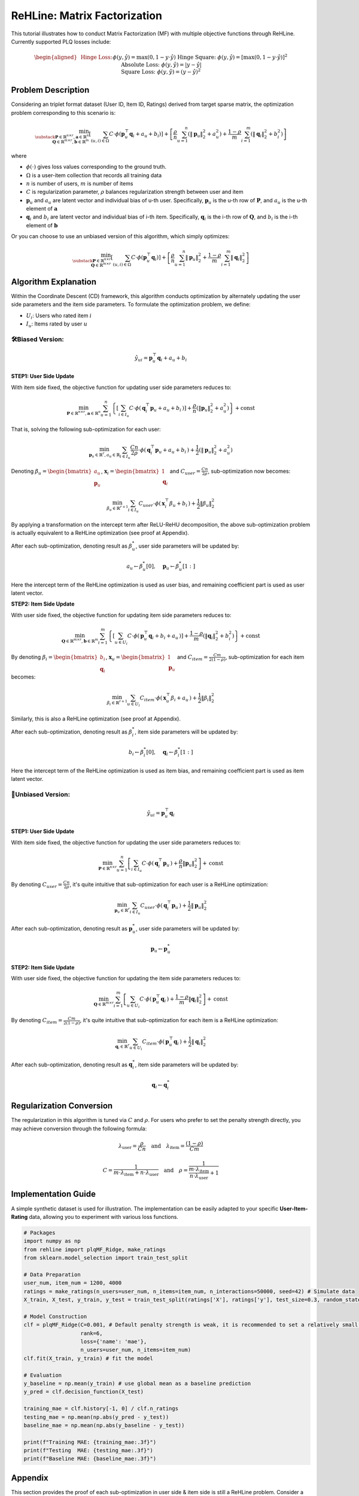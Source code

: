 ReHLine: Matrix Factorization
~~~~~~~~~~~~~~~~~~~~~~~~~~~~~
This tutorial illustrates how to conduct Matrix Factorization (MF) with multiple objective functions through ReHLine. 
Currently supported PLQ losses include:

.. math::
   \begin{aligned}
   &\text{Hinge Loss:}     && \phi(y, \hat{y}) = \max(0, 1 - y \cdot \hat{y}) \\
   &\text{Hinge Square:}   && \phi(y, \hat{y}) = [\max(0, 1 - y \cdot \hat{y})]^2 \\
   &\text{Absolute Loss:}  && \phi(y, \hat{y}) = |y - \hat{y}| \\
   &\text{Square Loss:}    && \phi(y, \hat{y}) = (y - \hat{y})^2
   \end{aligned}


Problem Description
-------------------

Considering an triplet format dataset (User ID, Item ID, Ratings) derived from target sparse matrix, the optimization problem corresponding to this scenario is:

.. math::
        \min_{\substack{
            \mathbf{P} \in \mathbb{R}^{n \times r}, 
            \mathbf{a} \in \mathbb{R}^n \\
            \mathbf{Q} \in \mathbb{R}^{m \times r}, 
            \mathbf{b} \in \mathbb{R}^m
        }} 
        \left[
            \sum_{(u,i)\in \Omega} C \cdot \phi(\mathbf{p}_u^\top \mathbf{q}_i + a_u + b_i) 
        \right]  
        + 
        \left[ 
            \frac{\rho}{n}\sum_{u=1}^n(\|\mathbf{p}_u\|_2^2 + a_u^2) 
            + \frac{1-\rho}{m}\sum_{i=1}^m(\|\mathbf{q}_i\|_2^2 + b_i^2) 
        \right]

where

- :math:`\phi(\cdot)` 
  gives loss values corresponding to the ground truth.
  
- :math:`\Omega`
  is a user-item collection that records all training data

- :math:`n` is number of users, :math:`m` is number of items

- :math:`C` is regularization parameter, :math:`\rho` balances regularization strength between user and item

- :math:`\mathbf{p}_u` and :math:`a_u`
  are latent vector and individual bias of u-th user. Specifically, :math:`\mathbf{p}_u` is the u-th row of :math:`\mathbf{P}`, and :math:`a_u` is the u-th element of :math:`\mathbf{a}`
  
- :math:`\mathbf{q}_i` and :math:`b_i`
  are latent vector and individual bias of i-th item. Specifically, :math:`\mathbf{q}_i` is the i-th row of :math:`\mathbf{Q}`, and :math:`b_i` is the i-th element of :math:`\mathbf{b}`


Or you can choose to use an unbiased version of this algorithm, which simply optimizes:

.. math::
        \min_{\substack{
            \mathbf{P} \in \mathbb{R}^{n \times r}\\
            \mathbf{Q} \in \mathbb{R}^{m \times r}
        }} 
        \left[
            \sum_{(u,i)\in \Omega} C \cdot \phi(\mathbf{p}_u^\top \mathbf{q}_i) 
        \right]  
        + 
        \left[ 
            \frac{\rho}{n}\sum_{u=1}^n\|\mathbf{p}_u\|_2^2 
            + \frac{1-\rho}{m}\sum_{i=1}^m\|\mathbf{q}_i\|_2^2 
        \right]
        

Algorithm Explanation
---------------------

Within the Coordinate Descent (CD) framework, this algorithm conducts optimization by alternately updating the user side parameters and the item side parameters. To formulate the optimization problem, we define:

- :math:`U_i`: Users who rated item :math:`i`
- :math:`I_u`: Items rated by user :math:`u`


🛠️Biased Version: 
^^^^^^^^^^^^^^^^^^

.. math::
        \hat{y}_{ui} = \mathbf{p}_u^\top \mathbf{q}_i + a_u + b_i

**STEP1: User Side Update**

With item side fixed, the objective function for updating user side parameters reduces to:

.. math::
        \min_{
            \mathbf{P} \in \mathbb{R}^{n \times r}, 
            \mathbf{a} \in \mathbb{R}^n
        }
       \sum_{u=1}^n 
       \left\{
          \left[ \sum_{i \in I_u} C \cdot \phi(\, \mathbf{q}_i^\top \mathbf{p}_u + a_u + b_i \,) \right]
          + \frac{\rho}{n} ( \lVert \mathbf{p}_u \rVert_2^2 + a_u^2 )
       \right\}
       + \text{const}

That is, solving the following sub-optimization for each user:

.. math::
        \min_{
            \mathbf{p}_u \in \mathbb{R}^r, 
            a_u \in \mathbb{R}
        } 
         \sum_{i \in I_u} \frac{Cn}{2\rho} \cdot \phi(\, \mathbf{q}_i^\top \mathbf{p}_u + a_u + b_i \,)
        + \frac{1}{2} ( \lVert \mathbf{p}_u \rVert_2^2 + a_u^2 )

Denoting :math:`\beta_u = \begin{bmatrix} a_u \\ \mathbf{p}_u \end{bmatrix}`, :math:`\mathbf{x}_i = \begin{bmatrix} 1 \\ \mathbf{q}_i \end{bmatrix}` and :math:`C_{user}=\frac{Cn}{2\rho}`, sub-optimization now becomes:

.. math::
        \min_{
            \beta_u \in \mathbb{R}^{r+1}
        } 
         \sum_{i \in I_u} C_{user} \cdot \phi(\, \mathbf{x}_i^\top \beta_u + b_i \,)
        + \frac{1}{2}\lVert \beta_u \rVert_2^2

By applying a transformation on the intercept term after ReLU-ReHU decomposition, the above sub-optimization problem is actually equivalent to a ReHLine optimization (see proof at Appendix). 

After each sub-optimization, denoting result as :math:`\beta^*_u`, user side parameters will be updated by: 

.. math::
  a_u \leftarrow \beta^*_u[0], \quad
  \mathbf{p}_u \leftarrow \beta^*_u[1:]

Here the intercept term of the ReHLine optimization is used as user bias, and remaining coefficient part is used as user latent vector.

**STEP2: Item Side Update**

With user side fixed, the objective function for updating item side parameters reduces to:

.. math::
        \min_{
            \mathbf{Q} \in \mathbb{R}^{m \times r}, 
            \mathbf{b} \in \mathbb{R}^m
        }
       \sum_{i=1}^m 
       \left\{
          \left[ \sum_{u \in U_i} C \cdot \phi(\, \mathbf{p}_u^\top \mathbf{q}_i + b_i + a_u \,) \right]
          + \frac{1-\rho}{m} ( \lVert \mathbf{q}_i \rVert_2^2 + b_i^2 )
       \right\}
       + \text{const}

By denoting :math:`\beta_i = \begin{bmatrix} b_i \\ \mathbf{q}_i \end{bmatrix}`, :math:`\mathbf{x}_u = \begin{bmatrix} 1 \\ \mathbf{p}_u \end{bmatrix}` and :math:`C_{item}=\frac{Cm}{2(1-\rho)}`, sub-optimization for each item becomes:

.. math::
        \min_{
            \beta_i \in \mathbb{R}^{r+1}
        } 
         \sum_{u \in U_i} C_{item} \cdot \phi(\, \mathbf{x}_u^\top \beta_i + a_u \,)
        + \frac{1}{2}\lVert \beta_i \rVert_2^2

Similarly, this is also a ReHLine optimization (see proof at Appendix). 

After each sub-optimization, denoting result as :math:`\beta^*_i`, item side parameters will be updated by: 

.. math::
  b_i \leftarrow \beta^*_i[0], \quad
  \mathbf{q}_i \leftarrow \beta^*_i[1:]

Here the intercept term of the ReHLine optimization is used as item bias, and remaining coefficient part is used as item latent vector.


🔧Unbiased Version: 
^^^^^^^^^^^^^^^^^^^^

.. math::
        \hat{y}_{ui} = \mathbf{p}_u^\top \mathbf{q}_i

**STEP1: User Side Update**

With item side fixed, the objective function for updating the user side parameters reduces to:

.. math::
        \min_{
            \mathbf{P} \in \mathbb{R}^{n \times r}
        }
       \sum_{u=1}^n 
       \left[
           \sum_{i \in I_u} C \cdot \phi(\, \mathbf{q}_i^\top \mathbf{p}_u \,) 
          + \frac{\rho}{n} \lVert \mathbf{p}_u \rVert_2^2
       \right]
       + \text{const}

By denoting :math:`C_{user}=\frac{Cn}{2\rho}`, it's quite intuitive that sub-optimization for each user is a ReHLine optimization:

.. math::
        \min_{
            \mathbf{p}_u \in \mathbb{R}^{r}
        } 
        \sum_{i \in I_u} C_{user} \cdot \phi(\, \mathbf{q}_i^\top \mathbf{p}_u \,)
        + \frac{1}{2}\lVert \mathbf{p}_u \rVert_2^2

After each sub-optimization, denoting result as :math:`\mathbf{p}^*_u`, user side parameters will be updated by: 

.. math::
  \mathbf{p}_u \leftarrow \mathbf{p}^*_u

**STEP2: Item Side Update**

With user side fixed, the objective function for updating the item side parameters reduces to:

.. math::
        \min_{
            \mathbf{Q} \in \mathbb{R}^{m \times r}
        }
       \sum_{i=1}^m 
       \left[
           \sum_{u \in U_i} C \cdot \phi(\, \mathbf{p}_u^\top \mathbf{q}_i \,) 
          + \frac{1-\rho}{m} \lVert \mathbf{q}_i \rVert_2^2
       \right]
       + \text{const}

By denoting :math:`C_{item}=\frac{Cm}{2(1-\rho)}`, it's quite intuitive that sub-optimization for each item is a ReHLine optimization:

.. math::
        \min_{
            \mathbf{q}_i \in \mathbb{R}^{r}
        } 
        \sum_{u \in U_i} C_{item} \cdot \phi(\, \mathbf{p}_u^\top \mathbf{q}_i \,)
        + \frac{1}{2}\lVert \mathbf{q}_i \rVert_2^2

After each sub-optimization, denoting result as :math:`\mathbf{q}^*_i`, item side parameters will be updated by: 

.. math::
  \mathbf{q}_i \leftarrow \mathbf{q}^*_i


Regularization Conversion
-------------------------
The regularization in this algorithm is tuned via :math:`C` and :math:`\rho`. For users who prefer to set the penalty strength directly, you may achieve conversion through the following formula:

.. math::
        \lambda_{\text{user}} = \frac{\rho}{Cn}
        \quad\text{and}\quad  
        \lambda_{\text{item}} = \frac{(1 - \rho)}{Cm}


.. math::
        C = \frac{1}{m \cdot \lambda_{\text{item}} + n \cdot \lambda_{\text{user}}}
        \quad\text{and}\quad  
        \rho = \frac{1}{\frac{m \cdot \lambda_{\text{item}}}{ n \cdot \lambda_{\text{user}}}+1}


Implementation Guide
--------------------

A simple synthetic dataset is used for illustration. The implementation can be easily adapted to your specific **User-Item-Rating** data, allowing you to experiment with various loss functions.

.. code-block:: python

  # Packages
  import numpy as np
  from rehline import plqMF_Ridge, make_ratings
  from sklearn.model_selection import train_test_split

  # Data Preparation
  user_num, item_num = 1200, 4000 
  ratings = make_ratings(n_users=user_num, n_items=item_num, n_interactions=50000, seed=42) # Simulate data
  X_train, X_test, y_train, y_test = train_test_split(ratings['X'], ratings['y'], test_size=0.3, random_state=42) # Split into training & testing set
  
  # Model Construction
  clf = plqMF_Ridge(C=0.001, # Default penalty strength is weak, it is recommended to set a relatively small C value
                    rank=6,
                    loss={'name': 'mae'},
                    n_users=user_num, n_items=item_num)
  clf.fit(X_train, y_train) # fit the model
  
  # Evaluation
  y_baseline = np.mean(y_train) # use global mean as a baseline prediction
  y_pred = clf.decision_function(X_test)     

  training_mae = clf.history[-1, 0] / clf.n_ratings
  testing_mae = np.mean(np.abs(y_pred - y_test))
  baseline_mae = np.mean(np.abs(y_baseline - y_test))

  print(f"Training MAE: {training_mae:.3f}")
  print(f"Testing  MAE: {testing_mae:.3f}")
  print(f"Baseline MAE: {baseline_mae:.3f}")


Appendix
--------

This section provides the proof of each sub-optimization in user side & item side is still a ReHLine problem. Consider a PLQ-ERM optimization, but now each observation has a unique individual bias:

.. math::
    \min_{
        \beta \in \mathbb{R}^{d}
    } 
     \sum_{i=1}^n L_i(\, X_i^\top \beta + \gamma_i \,)
    + \frac{1}{2}\lVert \beta \rVert_2^2

where :math:`\gamma_i` is individual bias. By applying ReLU-ReHU decomposition to :math:`L_i(\, X_i^\top \beta + \gamma_i \,)`, we have:

.. math::
   \begin{align*}
   L_i(X_i \beta + \gamma_i) 
   &= \sum_{l=1}^L \text{ReLU}\big[ \mathtt{u}_{li} (X_i \beta + \gamma_i) + \mathtt{v}_{li} \big] 
      + \sum_{h=1}^H \text{ReHU}_{\tau_{hi}}\big[ \mathtt{s}_{hi} (X_i \beta + \gamma_i) + \mathtt{t}_{hi} \big] \\
   &= \sum_{l=1}^L \text{ReLU}\big( \mathtt{u}_{li} X_i \beta + \mathtt{v}^*_{li} \big) 
      + \sum_{h=1}^H \text{ReHU}_{\tau_{hi}}\big( \mathtt{s}_{hi} X_i \beta + \mathtt{t}^*_{hi} \big)
   \end{align*}

where

.. math::
   \begin{align*}
   \mathtt{v^*}_{li} &= \mathtt{v}_{li} + \mathtt{u}_{li} \gamma_i \\
   \mathtt{t^*}_{hi} &= \mathtt{t}_{hi} + \mathtt{s}_{hi} \gamma_i
   \end{align*}

Plug above transformation of :math:`L_i(\cdot)` into the objective function to obtain:

.. math::
    \min_{
        \beta \in \mathbb{R}^{d}
    } 
    \left\{
        \sum_{i=1}^n
        \left[
            \sum_{l=1}^L ReLU(\mathtt{u}_{li} X_i \beta + \mathtt{v}^*_{li}) + \sum_{h=1}^H ReHU_{\tau_{hi}}(\mathtt{s}_{hi} X_i \beta + \mathtt{t}^*_{hi})  
        \right]
        + \frac{1}{2}\lVert \beta \rVert_2^2
    \right\}

Above optimization is still a ReHLine problem.



Example
-------

.. nblinkgallery::
   :caption: Emprical Risk Minimization
   :name: rst-link-gallery

   ../examples/MF.ipynb






